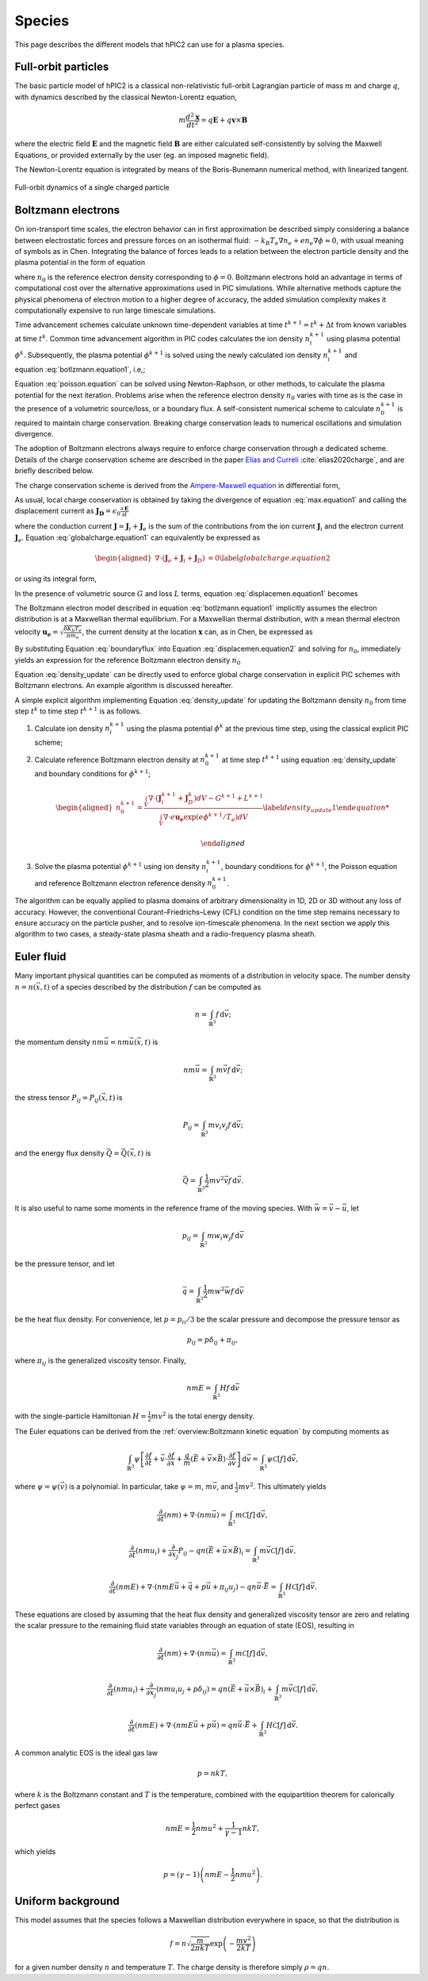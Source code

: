 Species
========

This page describes the different models that hPIC2 can use for
a plasma species.

Full-orbit particles
----------------------

The basic particle model of hPIC2 is a classical non-relativistic
full-orbit Lagrangian particle of mass :math:`m` and charge :math:`q`,
with dynamics described by the classical Newton-Lorentz equation,

.. math::

   m \frac{d^2  \mathbf{x} }{dt^2} = q  \mathbf{E}  + q  \mathbf{v}  \times  \mathbf{B}

where the electric field :math:`\mathbf{E}` and the magnetic field
:math:`\mathbf{B}` are either calculated self-consistently by solving the
Maxwell Equations, or provided externally by the user (eg. an imposed
magnetic field).

The Newton-Lorentz equation is integrated by means of the Boris-Bunemann
numerical method, with linearized tangent.

.. figure:: figures/fullorbit.png
  :width: 75%
  :align: center

  Full-orbit dynamics of a single charged particle


Boltzmann electrons
----------------------

On ion-transport time scales, the electron behavior can in first
approximation be described simply considering a balance between
electrostatic forces and pressure forces on an isothermal fluid:
:math:`-k_B T_e \nabla n_e + e n_e\nabla \phi \approx 0`, with usual
meaning of symbols as in
Chen.
Integrating the balance of forces leads to a relation between the
electron particle density and the plasma potential in the form of
equation

.. math::
   :label: botlzmann.equation1

   \begin{aligned}
   n_e(\mathbf{x})=n_0 \exp( e \phi(\mathbf{x})/k_B T_e),\label{botlzmann.equation1}
   \end{aligned}

where :math:`n_0` is the reference electron density corresponding to
:math:`\phi=0`. Boltzmann electrons hold an advantage in terms of
computational cost over the alternative approximations used in PIC
simulations. While alternative methods capture the physical phenomena of
electron motion to a higher degree of accuracy, the added simulation
complexity makes it computationally expensive to run large timescale
simulations.

Time advancement schemes calculate unknown time-dependent variables at
time :math:`t^{k+1} = t^k + \Delta t` from known variables at time
:math:`t^k`. Common time advancement algorithm in PIC codes calculates
the ion density :math:`n_i^{k+1}` using plasma potential :math:`\phi^k`.
Subsequently, the plasma potential :math:`\phi^{k+1}` is solved using
the newly calculated ion density :math:`n_i^{k+1}` and
equation :eq:`botlzmann.equation1`, i.e,;

.. math::
   :label: poisson.equation

   \begin{aligned}
   \epsilon_0 \nabla^2\phi^{k+1}(\mathbf{x})&=-\rho^{k+1}(\mathbf{x})\label{poisson.equation}\\
   &=en_e^{k+1}(\mathbf{x})-en_i^{k+1}(\mathbf{x})\label{poisson.equation1}\\
   &=en_0^{k+1} \exp(\phi^{k+1}(\mathbf{x})/T_e)-en_i^{k+1}(\mathbf{x})\label{poisson.equation2}.
   \end{aligned}

Equation :eq:`poisson.equation` can be solved
using Newton-Raphson, or other methods, to calculate the plasma
potential for the next iteration. Problems arise when the reference
electron density :math:`n_0` varies with time as is the case in the
presence of a volumetric source/loss, or a boundary flux. A
self-consistent numerical scheme to calculate :math:`n_0^{k+1}` is
required to maintain charge conservation. Breaking charge conservation
leads to numerical oscillations and simulation divergence.

The adoption of Boltzmann electrons always require to enforce
charge conservation through a dedicated scheme.
Details of the charge conservation scheme are described in the
paper `Elias and Curreli <https://doi.org/10.1016/j.jcp.2020.109320>`_ 
:cite:`elias2020charge`, and are briefly described below.

The charge conservation scheme is derived from the
`Ampere-Maxwell equation <https://doi.org/10.1017/9781108333511>`_ in
differential form,

.. math::
   :label: max.equation1

   \begin{aligned}
   \nabla \times \mathbf{B}&= \mu_0 \mathbf{J} + \epsilon_0 \mu_0 \frac{\partial \mathbf{E}}{\partial t}\label{max.equation1}
   \end{aligned}

As usual, local charge conservation is obtained by taking the divergence
of equation :eq:`max.equation1` and calling the
displacement current as
:math:`\mathbf{J_D}=\epsilon_0 \frac{\partial \mathbf{E}}{\partial t}`

.. math::
   :label: globalcharge.equation1

   \begin{aligned}
   \nabla \cdot (\nabla \times \mathbf{B})&= \mu_0 \nabla \cdot \mathbf{J}  +\mu_0 \nabla \cdot \left( \epsilon_0  \frac{\partial \mathbf{E}}{\partial t} \right) \label{max.equation2}\\
   0 &=\nabla \cdot \mathbf{J} + \nabla \cdot \mathbf{J}_D, \label{globalcharge.equation1}
   \end{aligned}

where the conduction current
:math:`\mathbf{J}=\mathbf{J}_i + \mathbf{J}_e` is the sum of the
contributions from the ion current :math:`\mathbf{J}_i` and the electron
current :math:`\mathbf{J}_e`.
Equation :eq:`globalcharge.equation1` can
equivalently be expressed as

.. math::

   \begin{aligned}
    \nabla \cdot (\mathbf{J}_e + \mathbf{J}_i  + \mathbf{J}_D)&=0 \label{globalcharge.equation2}
   \end{aligned}

or using its integral form,

.. math::
   :label: displacemen.equation1

   \begin{aligned}
   \int_V \nabla \cdot (\mathbf{J}_e + \mathbf{J}_i  + \mathbf{J}_D) dV&= 0  \label{displacemen.equation1}
   \end{aligned}

In the presence of volumetric source :math:`G` and loss :math:`L` terms,
equation :eq:`displacemen.equation1` becomes

.. math::
   :label: displacemen.equation2

   \begin{aligned}
   \int_V \nabla \cdot (\mathbf{J}_e + \mathbf{J}_i  + \mathbf{J}_D) dV&= G-L \label{displacemen.equation2}
   \end{aligned}

The Boltzmann electron model described in
equation :eq:`botlzmann.equation1` implicitly
assumes the electron distribution is at a Maxwellian thermal
equilibrium. For a Maxwellian thermal distribution, with a mean thermal
electron velocity :math:`\mathbf{u_e}=\sqrt{\frac{8 K_b T_e}{\pi m_e}}`,
the current density at the location :math:`\mathbf{x}` can,
as in Chen,
be expressed as

.. math::
   :label: boundaryflux

   \begin{aligned}
   \mathbf{J}_e(\mathbf{x})=-e \boldsymbol{\Gamma}_e(\mathbf{x})=-e n_0 \mathbf{u}_e \exp(e\Phi(\mathbf{x})/T_e) \label{boundaryflux}
   \end{aligned}

By substituting Equation :eq:`boundaryflux` into
Equation :eq:`displacemen.equation2` and
solving for :math:`n_0`, immediately yields an expression for the
reference Boltzmann electron density :math:`n_0`

.. math::
   :label: density_update

   \begin{aligned}
   n_0= \frac{\int_V \nabla \cdot (\mathbf{J}_i  + \mathbf{J}_D) dV - G + L }{\int_V \nabla \cdot e \mathbf{u}_e \exp(e\Phi(\mathbf{x})/T_e) dV}
   \label{density_update}
   \end{aligned}

Equation :eq:`density_update` can be directly used to
enforce global charge conservation in explicit PIC schemes with
Boltzmann electrons. An example algorithm is discussed hereafter.

A simple explicit algorithm implementing
Equation :eq:`density_update` for updating the
Boltzmann density :math:`n_0` from time step :math:`t^{k}` to time step
:math:`t^{k+1}` is as follows.

#. Calculate ion density :math:`n_i^{k+1}` using the plasma potential
   :math:`\phi^k` at the previous time step, using the classical
   explicit PIC scheme;

#. Calculate reference Boltzmann electron density at :math:`n_0^{k+1}`
   at time step :math:`t^{k+1}` using
   equation :eq:`density_update` and boundary
   conditions for :math:`\phi^{k+1}`;

   .. math::

      \begin{aligned}
          n_0^{k+1}= \frac{\int_V \nabla \cdot (\mathbf{J}_i^{k+1} + \mathbf{J}_D^{k}) dV - G^{k+1} + L^{k+1} }{\int_V \nabla \cdot e \mathbf{u_e} \exp(e\phi^{k+1}/T_e) dV}
          \label{density_update1}

      \end{aligned}

#. Solve the plasma potential :math:`\phi^{k+1}` using ion density
   :math:`n_i^{k+1}`, boundary conditions for :math:`\phi^{k+1}`, the
   Poisson equation and reference Boltzmann electron reference density
   :math:`n_0^{k+1}`.

The algorithm can be equally applied to plasma domains of arbitrary
dimensionality in 1D, 2D or 3D without any loss of accuracy. However,
the conventional Courant–Friedrichs–Lewy (CFL) condition on the time
step remains necessary to ensure accuracy on the particle pusher, and to
resolve ion-timescale phenomena. In the next section we apply this
algorithm to two cases, a steady-state plasma sheath and a
radio-frequency plasma sheath.

Euler fluid
------------

Many important physical quantities can be computed as moments
of a distribution in velocity space.
The number density :math:`n = n(\vec{x}, t)` of a species
described by the distribution :math:`f` can be computed as

.. math::

    n = \int_{\mathbb{R}^3} f \, \mathrm{d} \vec{v};

the momentum density :math:`n m \vec{u} = n m \vec{u}(\vec{x}, t)` is

.. math::

    n m \vec{u} = \int_{\mathbb{R}^3} m \vec{v} f \, \mathrm{d} \vec{v};

the stress tensor :math:`P_{ij} = P_{ij} (\vec{x}, t)` is

.. math::

    P_{ij} = \int_{\mathbb{R}^3} m v_i v_j f \, \mathrm{d} \vec{v};

and the energy flux density :math:`\vec{Q} = \vec{Q}(\vec{x}, t)` is

.. math::

    \vec{Q} = \int_{\mathbb{R}^3} \frac{1}{2} m v^2 \vec{v} f \, \mathrm{d} \vec{v}.

It is also useful to name some moments in the reference frame of the
moving species.
With :math:`\vec{w} = \vec{v} - \vec{u}`, let

.. math::

    p_{ij} = \int_{\mathbb{R}^3} m w_i w_j f \, \mathrm{d} \vec{v}

be the pressure tensor,
and let

.. math::

    \vec{q} = \int_{\mathbb{R}^3} \frac{1}{2} m w^2 \vec{w} f \, \mathrm{d} \vec{v}

be the heat flux density.
For convenience, let :math:`p = p_{ii}/3` be the scalar pressure
and decompose the pressure tensor as

.. math::

    p_{ij} = p \delta_{ij} + \pi_{ij},

where :math:`\pi_{ij}` is the generalized viscosity tensor.
Finally,

.. math::

    n m E = \int_{\mathbb{R}^3} H f \, \mathrm{d} \vec{v}

with the single-particle Hamiltonian
:math:`H = \frac{1}{2} m v^2`
is the total energy density.

The Euler equations can be derived from the
:ref:`overview:Boltzmann kinetic equation`
by computing moments as

.. math::

    \int_{\mathbb{R}^3} \psi \left[ \frac{\partial f}{\partial t} +
    \vec{v} \cdot \frac{\partial f}{\partial \vec{x}} +
    \frac{q}{m} \left( \vec{E} + \vec{v} \times \vec{B} \right) \cdot \frac{\partial f}{\partial \vec{v}}
    \right] \, \mathrm{d} \vec{v} = \int_{\mathbb{R}^3} \psi \mathcal{C} [f] \, \mathrm{d} \vec{v},

where :math:`\psi = \psi(\vec{v})` is a polynomial.
In particular, take :math:`\psi = m`, :math:`m \vec{v}`,
and :math:`\frac{1}{2} m v^2`.
This ultimately yields

.. math::

    \frac{\partial}{\partial t} (nm) + \nabla \cdot (n m \vec{u}) = \int_{\mathbb{R}^3} m \mathcal{C}[f] \, \mathrm{d} \vec{v},

    \frac{\partial}{\partial t} (nmu_i) + \frac{\partial}{\partial x_j} P_{ij} - q n (\vec{E} + \vec{u} \times \vec{B})_i = \int_{\mathbb{R}^3} m \vec{v} \mathcal{C}[f] \, \mathrm{d} \vec{v},

    \frac{\partial}{\partial t} (nmE) + \nabla \cdot \left(nmE \vec{u} + \vec{q} + p \vec{u} + \pi_{ij} u_j \right) - q n \vec{u} \cdot \vec{E} = \int_{\mathbb{R}^3} H \mathcal{C}[f] \, \mathrm{d} \vec{v}.

These equations are closed by assuming that the heat flux density and
generalized viscosity tensor are zero
and relating the scalar pressure to the remaining fluid state variables
through an equation of state (EOS), resulting in

.. math::

    \frac{\partial}{\partial t} (nm) + \nabla \cdot (n m \vec{u}) = \int_{\mathbb{R}^3} m \mathcal{C}[f] \, \mathrm{d} \vec{v},

    \frac{\partial}{\partial t} (nmu_i) + \frac{\partial}{\partial x_j} \left( n m u_i u_j + p \delta_{ij} \right) = q n (\vec{E} + \vec{u} \times \vec{B})_i + \int_{\mathbb{R}^3} m \vec{v} \mathcal{C}[f] \, \mathrm{d} \vec{v},

    \frac{\partial}{\partial t} (nmE) + \nabla \cdot \left(nmE \vec{u} + p \vec{u} \right) = q n \vec{u} \cdot \vec{E} + \int_{\mathbb{R}^3} H \mathcal{C}[f] \, \mathrm{d} \vec{v}.

A common analytic EOS is the ideal gas law

.. math::

    p = n k T,

where :math:`k` is the Boltzmann constant
and :math:`T` is the temperature,
combined with the equipartition theorem for calorically perfect gases

.. math::

    n m E = \frac{1}{2} n m u^2 + \frac{1}{\gamma - 1} n k T,

which yields

.. math::

    p = (\gamma - 1) \left( n m E - \frac{1}{2} n m u^2 \right).

Uniform background
-------------------

This model assumes that the species follows a Maxwellian
distribution everywhere in space,
so that the distribution is

.. math::

    f = n \sqrt{\frac{m}{2 \pi k T}} \exp \left( - \frac{m v^2}{2 k T} \right)

for a given number density :math:`n` and temperature :math:`T`.
The charge density is therefore simply :math:`\rho = q n`.
